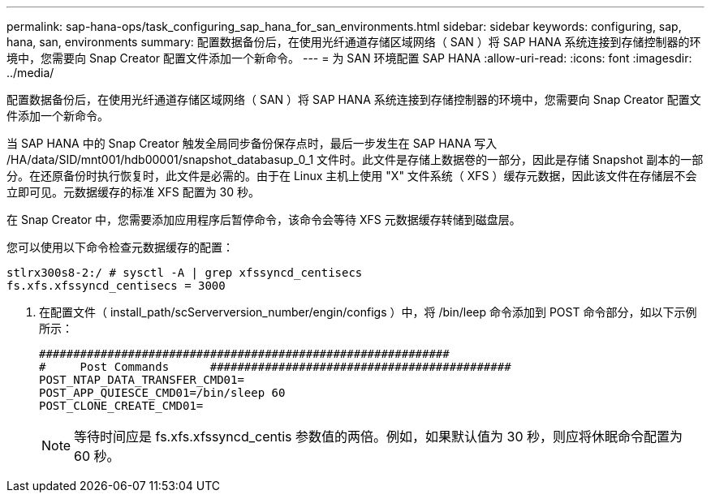 ---
permalink: sap-hana-ops/task_configuring_sap_hana_for_san_environments.html 
sidebar: sidebar 
keywords: configuring, sap, hana, san, environments 
summary: 配置数据备份后，在使用光纤通道存储区域网络（ SAN ）将 SAP HANA 系统连接到存储控制器的环境中，您需要向 Snap Creator 配置文件添加一个新命令。 
---
= 为 SAN 环境配置 SAP HANA
:allow-uri-read: 
:icons: font
:imagesdir: ../media/


[role="lead"]
配置数据备份后，在使用光纤通道存储区域网络（ SAN ）将 SAP HANA 系统连接到存储控制器的环境中，您需要向 Snap Creator 配置文件添加一个新命令。

当 SAP HANA 中的 Snap Creator 触发全局同步备份保存点时，最后一步发生在 SAP HANA 写入 /HA/data/SID/mnt001/hdb00001/snapshot_databasup_0_1 文件时。此文件是存储上数据卷的一部分，因此是存储 Snapshot 副本的一部分。在还原备份时执行恢复时，此文件是必需的。由于在 Linux 主机上使用 "X" 文件系统（ XFS ）缓存元数据，因此该文件在存储层不会立即可见。元数据缓存的标准 XFS 配置为 30 秒。

在 Snap Creator 中，您需要添加应用程序后暂停命令，该命令会等待 XFS 元数据缓存转储到磁盘层。

您可以使用以下命令检查元数据缓存的配置：

[listing]
----
stlrx300s8-2:/ # sysctl -A | grep xfssyncd_centisecs
fs.xfs.xfssyncd_centisecs = 3000
----
. 在配置文件（ install_path/scServerversion_number/engin/configs ）中，将 /bin/leep 命令添加到 POST 命令部分，如以下示例所示：
+
[listing]
----
############################################################
#     Post Commands      ############################################
POST_NTAP_DATA_TRANSFER_CMD01=
POST_APP_QUIESCE_CMD01=/bin/sleep 60
POST_CLONE_CREATE_CMD01=
----
+

NOTE: 等待时间应是 fs.xfs.xfssyncd_centis 参数值的两倍。例如，如果默认值为 30 秒，则应将休眠命令配置为 60 秒。


